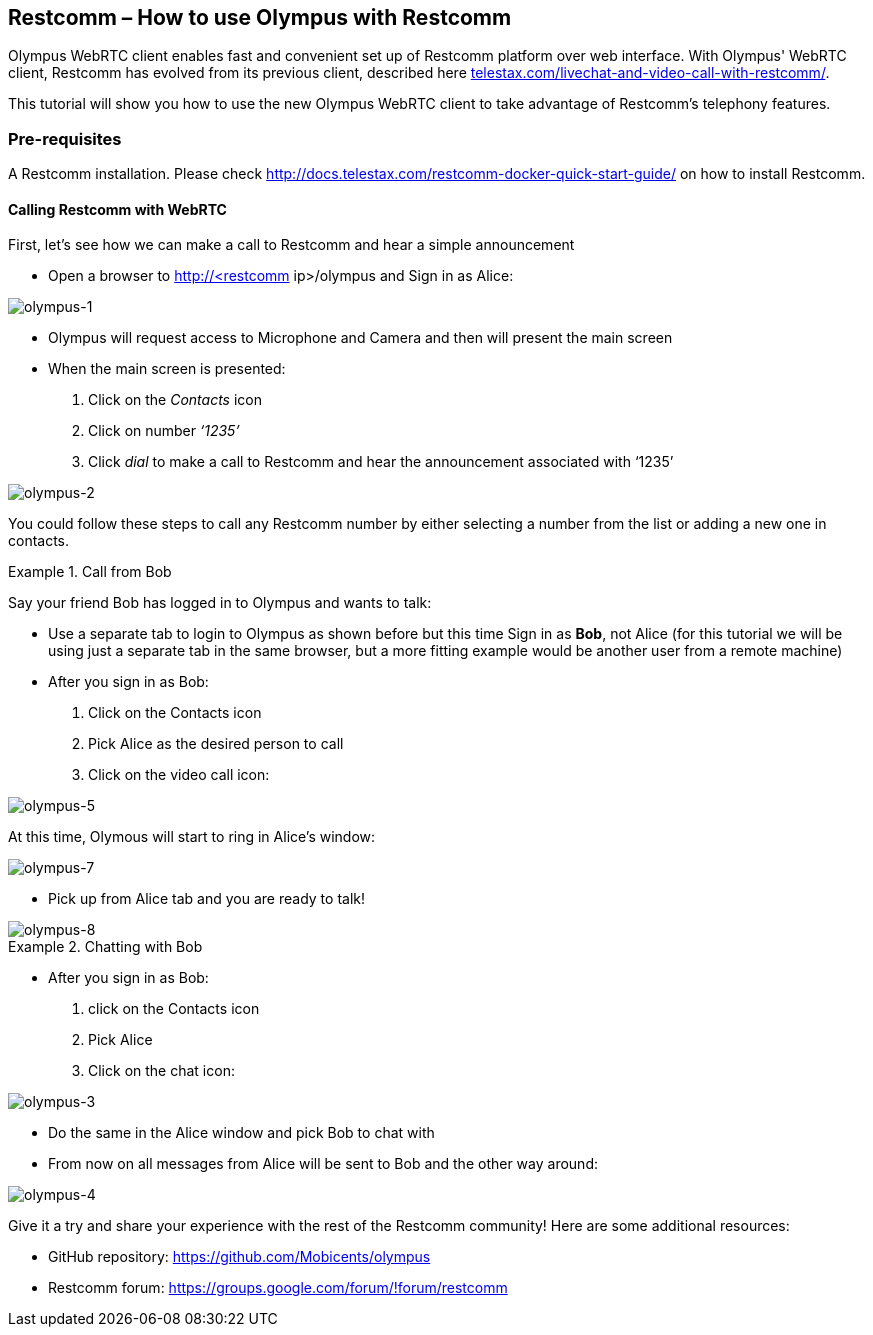== *Restcomm – How to use Olympus with Restcomm*

Olympus WebRTC client enables fast and convenient set up of Restcomm platform over web interface. With Olympus' WebRTC client, Restcomm has evolved from its previous client, described here http://url[telestax.com/livechat-and-video-call-with-restcomm/].

This tutorial will show you how to use the new Olympus WebRTC client to take advantage of Restcomm’s telephony features.

=== *Pre-requisites*
A Restcomm installation. Please check http://docs.telestax.com/restcomm-docker-quick-start-guide/[http://docs.telestax.com/restcomm-docker-quick-start-guide/] on how to install Restcomm.

==== *Calling Restcomm with WebRTC*

First, let’s see how we can make a call to Restcomm and hear a simple announcement

* Open a browser to http://<restcomm ip>/olympus and Sign in as Alice:

image::http://docs.telestax.com/wp-content/uploads/2015/05/olympus-1-1030x656.jpg[olympus-1]

* Olympus will request access to Microphone and Camera and then will present the main screen

* When the main screen is presented:
1. Click on the _Contacts_ icon
1. Click on number _‘1235’_
1. Click _dial_ to make a call to Restcomm and hear the announcement associated with ‘1235’

image::http://docs.telestax.com/wp-content/uploads/2015/05/olympus-2-1030x461.jpg[olympus-2]

You could follow these steps to call any Restcomm number by either selecting a number from the list or adding a new one in contacts.
  

.Call from Bob
====
Say your friend Bob has logged in to Olympus and wants to talk:

*   Use a separate tab to login to Olympus as shown before but this time Sign in as **Bob**, not Alice (for this tutorial we will be using just a separate tab in the same browser, but a more fitting example would be another user from a remote machine)
*   After you sign in as Bob:
1. Click on the Contacts icon 
1. Pick Alice as the desired person to call
1. Click on the video call icon:

image::http://docs.telestax.com/wp-content/uploads/2015/05/olympus-5.jpg[olympus-5]

At this time, Olymous will start to ring in Alice's window:

image::http://docs.telestax.com/wp-content/uploads/2015/05/olympus-7-1030x420.jpg[olympus-7]


*   Pick up from Alice tab and you are ready to talk!

image::http://docs.telestax.com/wp-content/uploads/2015/05/olympus-8-1030x420.jpg[olympus-8]


====

.Chatting with Bob
====

*   After you sign in as Bob:
1. click on the Contacts icon
1. Pick Alice
1. Click on the chat icon:

image::http://docs.telestax.com/wp-content/uploads/2015/05/olympus-3.jpg[olympus-3]

*   Do the same in the Alice window and pick Bob to chat with
*   From now on all messages from Alice will be sent to Bob and the other way around:

image::http://docs.telestax.com/wp-content/uploads/2015/05/olympus-4.jpg[olympus-4]

====


Give it a try and share your experience with the rest of the Restcomm community! Here are some additional resources:

*   GitHub repository: https://github.com/Mobicents/olympus[https://github.com/Mobicents/olympus]
*   Restcomm forum: https://groups.google.com/forum/#!forum/restcomm[https://groups.google.com/forum/#!forum/restcomm]




